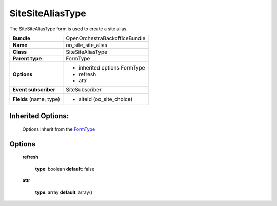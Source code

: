 =================
SiteSiteAliasType
=================


The SiteSiteAliasType form is used to create a site alias.

+-----------------------------------+-----------------------------------+
| **Bundle**                        | OpenOrchestraBackofficeBundle     |
+-----------------------------------+-----------------------------------+
| **Name**                          | oo_site_site_alias                |
+-----------------------------------+-----------------------------------+
| **Class**                         | SiteSiteAliasType                 |
|                                   |                                   |
+-----------------------------------+-----------------------------------+
| **Parent type**                   | FormType                          |
|                                   |                                   |
+-----------------------------------+-----------------------------------+
| **Options**                       |  * inherited options FormType     |
|                                   |  * refresh                        |
|                                   |  * attr                           |
+-----------------------------------+-----------------------------------+
| **Event subscriber**              | SiteSubscriber                    |
|                                   |                                   |
+-----------------------------------+-----------------------------------+
| **Fields** (name, type)           | * siteId (oo_site_choice)         |
|                                   |                                   |
+-----------------------------------+-----------------------------------+


Inherited Options:
==================

 Options inherit from the `FormType <http://symfony.com/doc/current/reference/forms/types/form.html>`_


Options
=======

 **refresh**

 ..

   **type**: boolean **default**: false

 **attr**

 ..

   **type**: array **default**: array()